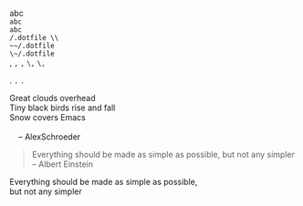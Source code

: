 abc \\
=abc= \\
~abc~ \\

~/.dotfile \\
~~/.dotfile~ \\
~\~/.dotfile~ \\

,
=,=
~,~
~\,~
=\,=

.
=.=
~.~

#+BEGIN_VERSE
 Great clouds overhead
 Tiny black birds rise and fall
 Snow covers Emacs

     -- AlexSchroeder
#+END_VERSE

#+BEGIN_QUOTE
Everything should be made as simple as possible,
but not any simpler -- Albert Einstein
#+END_QUOTE

#+BEGIN_CENTER
Everything should be made as simple as possible, \\
but not any simpler
#+END_CENTER

